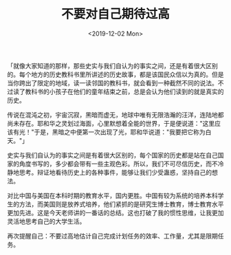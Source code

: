 #+TITLE: 不要对自己期待过高
#+DATE: <2019-12-02 Mon>
#+TAGS[]: 随笔

「就像大家知道的那样，那些史实与我们自认为的事实之间，还是有着很大区别的。每个地方的历史教科书里所讲述的历史故事，都是该国民众信以为真的。但是当你跨出了限定的地域，读一读邻国的教科书，就会看到一种截然不同的说法。不过读了教科书的小孩子在他们的童年结束之前，总是会认为他们读到的就是真实的历史。

传说在混沌之初，宇宙沉寂，黑暗而虚无，地球中唯有无限浩瀚的汪洋，连陆地都尚未存在。耶和华之灵划过海面，心里默想着全能的世界，于是便说道："这里应该有光！"于是，黑暗之中便第一次出现了光，耶和华说道："我要把它称为白天。"」

史实与我们自认为的事实之间是有着很大区别的，每个国家的历史都是站在自己国家的角度书写的，多少都会带有一些主观色彩。所以，我们不可尽信历史，而不冷静地思考。辩证地看待历史上的各种事件，能够让我们少受蛊惑，坚持自己的想法。

对比中国与美国在本科时期的教育水平，国内更胜。中国有较为系统的培养本科学生的方法，而美国则是放养式培养，他们紧抓的是研究生博士教育，博士教育水平更加先进。这是今天老师讲的一番话的总结。这也打破了我的惯性思维，让我更加灵活地思考自己的大学生活。

再次提醒自己：不要过高地估计自己完成计划任务的效率、工作量，尤其是限期任务。
